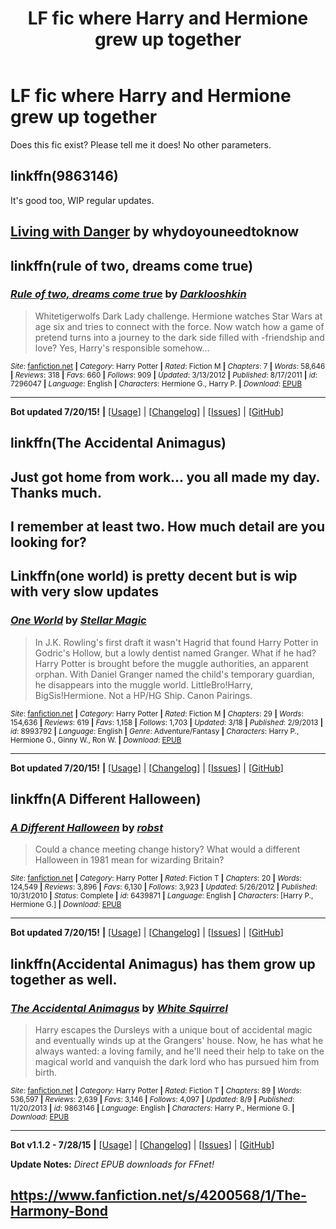 #+TITLE: LF fic where Harry and Hermione grew up together

* LF fic where Harry and Hermione grew up together
:PROPERTIES:
:Author: domino123456
:Score: 8
:DateUnix: 1437458922.0
:DateShort: 2015-Jul-21
:FlairText: Request
:END:
Does this fic exist? Please tell me it does! No other parameters.


** linkffn(9863146)

It's good too, WIP regular updates.
:PROPERTIES:
:Author: howtopleaseme
:Score: 4
:DateUnix: 1437465005.0
:DateShort: 2015-Jul-21
:END:


** [[https://www.fanfiction.net/s/2109424/1/Living-with-Danger][Living with Danger]] by whydoyouneedtoknow
:PROPERTIES:
:Author: dinara_n
:Score: 4
:DateUnix: 1437484628.0
:DateShort: 2015-Jul-21
:END:


** linkffn(rule of two, dreams come true)
:PROPERTIES:
:Author: joelwilliamson
:Score: 4
:DateUnix: 1437492651.0
:DateShort: 2015-Jul-21
:END:

*** [[http://www.fanfiction.net/s/7296047/1/][*/Rule of two, dreams come true/*]] by [[https://www.fanfiction.net/u/2675104/Darklooshkin][/Darklooshkin/]]

#+begin_quote
  Whitetigerwolfs Dark Lady challenge. Hermione watches Star Wars at age six and tries to connect with the force. Now watch how a game of pretend turns into a journey to the dark side filled with -friendship and love? Yes, Harry's responsible somehow...
#+end_quote

^{/Site/: [[http://www.fanfiction.net/][fanfiction.net]] *|* /Category/: Harry Potter *|* /Rated/: Fiction M *|* /Chapters/: 7 *|* /Words/: 58,646 *|* /Reviews/: 318 *|* /Favs/: 660 *|* /Follows/: 909 *|* /Updated/: 3/13/2012 *|* /Published/: 8/17/2011 *|* /id/: 7296047 *|* /Language/: English *|* /Characters/: Hermione G., Harry P. *|* /Download/: [[http://ficsave.com/?story_url=https://www.fanfiction.net/s/7296047/1/Rule-of-two-dreams-come-true&format=epub&auto_download=yes][EPUB]]}

--------------

*Bot updated 7/20/15!* *|* [[[https://github.com/tusing/reddit-ffn-bot/wiki/Usage][Usage]]] | [[[https://github.com/tusing/reddit-ffn-bot/wiki/Changelog][Changelog]]] | [[[https://github.com/tusing/reddit-ffn-bot/issues/][Issues]]] | [[[https://github.com/tusing/reddit-ffn-bot/][GitHub]]]
:PROPERTIES:
:Author: FanfictionBot
:Score: 1
:DateUnix: 1437492672.0
:DateShort: 2015-Jul-21
:END:


** linkffn(The Accidental Animagus)
:PROPERTIES:
:Author: practical_cat
:Score: 2
:DateUnix: 1437490746.0
:DateShort: 2015-Jul-21
:END:


** Just got home from work... you all made my day. Thanks much.
:PROPERTIES:
:Author: domino123456
:Score: 2
:DateUnix: 1437538111.0
:DateShort: 2015-Jul-22
:END:


** I remember at least two. How much detail are you looking for?
:PROPERTIES:
:Author: DZCreeper
:Score: 1
:DateUnix: 1437462477.0
:DateShort: 2015-Jul-21
:END:


** Linkffn(one world) is pretty decent but is wip with very slow updates
:PROPERTIES:
:Author: godoftheds
:Score: 1
:DateUnix: 1437501381.0
:DateShort: 2015-Jul-21
:END:

*** [[http://www.fanfiction.net/s/8993792/1/][*/One World/*]] by [[https://www.fanfiction.net/u/2990170/Stellar-Magic][/Stellar Magic/]]

#+begin_quote
  In J.K. Rowling's first draft it wasn't Hagrid that found Harry Potter in Godric's Hollow, but a lowly dentist named Granger. What if he had? Harry Potter is brought before the muggle authorities, an apparent orphan. With Daniel Granger named the child's temporary guardian, he disappears into the muggle world. LittleBro!Harry, BigSis!Hermione. Not a HP/HG Ship. Canon Pairings.
#+end_quote

^{/Site/: [[http://www.fanfiction.net/][fanfiction.net]] *|* /Category/: Harry Potter *|* /Rated/: Fiction M *|* /Chapters/: 29 *|* /Words/: 154,636 *|* /Reviews/: 619 *|* /Favs/: 1,158 *|* /Follows/: 1,703 *|* /Updated/: 3/18 *|* /Published/: 2/9/2013 *|* /id/: 8993792 *|* /Language/: English *|* /Genre/: Adventure/Fantasy *|* /Characters/: Harry P., Hermione G., Ginny W., Ron W. *|* /Download/: [[http://ficsave.com/?story_url=https://www.fanfiction.net/s/8993792/1/One-World&format=epub&auto_download=yes][EPUB]]}

--------------

*Bot updated 7/20/15!* *|* [[[https://github.com/tusing/reddit-ffn-bot/wiki/Usage][Usage]]] | [[[https://github.com/tusing/reddit-ffn-bot/wiki/Changelog][Changelog]]] | [[[https://github.com/tusing/reddit-ffn-bot/issues/][Issues]]] | [[[https://github.com/tusing/reddit-ffn-bot/][GitHub]]]
:PROPERTIES:
:Author: FanfictionBot
:Score: 1
:DateUnix: 1437501460.0
:DateShort: 2015-Jul-21
:END:


** linkffn(A Different Halloween)
:PROPERTIES:
:Author: Renames
:Score: 1
:DateUnix: 1437521951.0
:DateShort: 2015-Jul-22
:END:

*** [[http://www.fanfiction.net/s/6439871/1/][*/A Different Halloween/*]] by [[https://www.fanfiction.net/u/1451358/robst][/robst/]]

#+begin_quote
  Could a chance meeting change history? What would a different Halloween in 1981 mean for wizarding Britain?
#+end_quote

^{/Site/: [[http://www.fanfiction.net/][fanfiction.net]] *|* /Category/: Harry Potter *|* /Rated/: Fiction T *|* /Chapters/: 20 *|* /Words/: 124,549 *|* /Reviews/: 3,896 *|* /Favs/: 6,130 *|* /Follows/: 3,923 *|* /Updated/: 5/26/2012 *|* /Published/: 10/31/2010 *|* /Status/: Complete *|* /id/: 6439871 *|* /Language/: English *|* /Characters/: [Harry P., Hermione G.] *|* /Download/: [[http://ficsave.com/?story_url=https://www.fanfiction.net/s/6439871/1/A-Different-Halloween&format=epub&auto_download=yes][EPUB]]}

--------------

*Bot updated 7/20/15!* *|* [[[https://github.com/tusing/reddit-ffn-bot/wiki/Usage][Usage]]] | [[[https://github.com/tusing/reddit-ffn-bot/wiki/Changelog][Changelog]]] | [[[https://github.com/tusing/reddit-ffn-bot/issues/][Issues]]] | [[[https://github.com/tusing/reddit-ffn-bot/][GitHub]]]
:PROPERTIES:
:Author: FanfictionBot
:Score: 1
:DateUnix: 1437522151.0
:DateShort: 2015-Jul-22
:END:


** linkffn(Accidental Animagus) has them grow up together as well.
:PROPERTIES:
:Author: Starfox5
:Score: 1
:DateUnix: 1439323029.0
:DateShort: 2015-Aug-12
:END:

*** [[http://www.fanfiction.net/s/9863146/1/][*/The Accidental Animagus/*]] by [[https://www.fanfiction.net/u/5339762/White-Squirrel][/White Squirrel/]]

#+begin_quote
  Harry escapes the Dursleys with a unique bout of accidental magic and eventually winds up at the Grangers' house. Now, he has what he always wanted: a loving family, and he'll need their help to take on the magical world and vanquish the dark lord who has pursued him from birth.
#+end_quote

^{/Site/: [[http://www.fanfiction.net/][fanfiction.net]] *|* /Category/: Harry Potter *|* /Rated/: Fiction T *|* /Chapters/: 89 *|* /Words/: 536,597 *|* /Reviews/: 2,639 *|* /Favs/: 3,146 *|* /Follows/: 4,097 *|* /Updated/: 8/9 *|* /Published/: 11/20/2013 *|* /id/: 9863146 *|* /Language/: English *|* /Characters/: Harry P., Hermione G. *|* /Download/: [[http://www.p0ody-files.com/ff_to_ebook/mobile/makeEpub.php?id=9863146][EPUB]]}

--------------

*Bot v1.1.2 - 7/28/15* *|* [[[https://github.com/tusing/reddit-ffn-bot/wiki/Usage][Usage]]] | [[[https://github.com/tusing/reddit-ffn-bot/wiki/Changelog][Changelog]]] | [[[https://github.com/tusing/reddit-ffn-bot/issues/][Issues]]] | [[[https://github.com/tusing/reddit-ffn-bot/][GitHub]]]

*Update Notes:* /Direct EPUB downloads for FFnet!/
:PROPERTIES:
:Author: FanfictionBot
:Score: 1
:DateUnix: 1439323075.0
:DateShort: 2015-Aug-12
:END:


** [[https://www.fanfiction.net/s/4200568/1/The-Harmony-Bond]]
:PROPERTIES:
:Author: Meiyouxiangjiao
:Score: 1
:DateUnix: 1441000385.0
:DateShort: 2015-Aug-31
:END:
